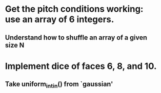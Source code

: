 * Get the pitch conditions working: use an array of 6 integers.
** Understand how to shuffle an array of a given size N
* Implement dice of faces 6, 8, and 10.
** Take uniform_int_in() from  `gaussian'

